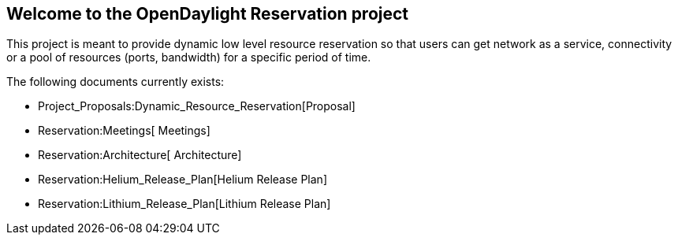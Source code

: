 [[welcome-to-the-opendaylight-reservation-project]]
== Welcome to the OpenDaylight Reservation project

This project is meant to provide dynamic low level resource reservation
so that users can get network as a service, connectivity or a pool of
resources (ports, bandwidth) for a specific period of time.

The following documents currently exists:

* Project_Proposals:Dynamic_Resource_Reservation[Proposal]
* Reservation:Meetings[ Meetings]
* Reservation:Architecture[ Architecture]
* Reservation:Helium_Release_Plan[Helium Release Plan]
* Reservation:Lithium_Release_Plan[Lithium Release Plan]

